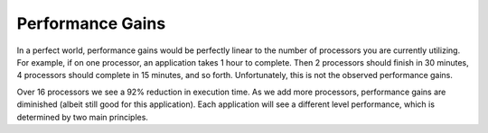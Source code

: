 
Performance Gains
===============================

In a perfect world, performance gains would be perfectly linear to the number
of processors you are currently utilizing.  For example, if on one processor, an
application takes 1 hour to complete.  Then 2 processors should finish in 30
minutes, 4 processors should complete in 15 minutes, and so forth.
Unfortunately, this is not the observed performance gains.

.. image:: images/reduction.png
    :scale: 50
    :align: center

Over 16 processors we see a 92% reduction in execution time.  As we add more
processors, performance gains are diminished (albeit still good for this
application).  Each application will see a different level performance, which
is determined by two main principles.
